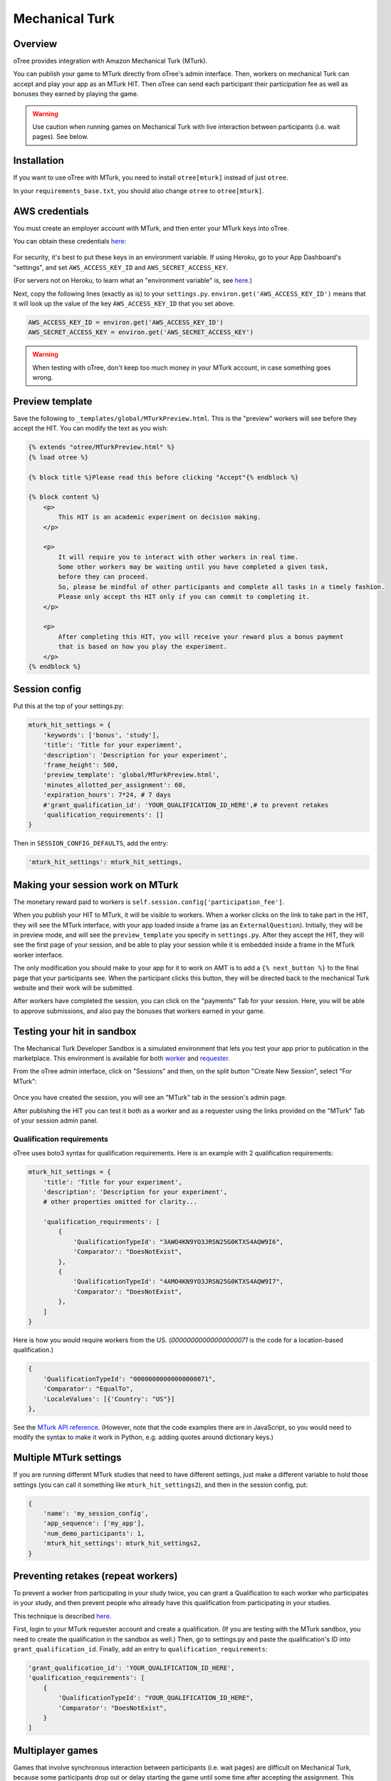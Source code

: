 Mechanical Turk
===============

Overview
--------

oTree provides integration with Amazon Mechanical Turk (MTurk).

You can publish your game to MTurk directly from
oTree's admin interface. Then, workers on mechanical Turk can accept and
play your app as an MTurk HIT. Then oTree can send each participant
their participation fee as well as bonuses they earned by playing the game.

.. warning::

    Use caution when running games on Mechanical Turk with live interaction
    between participants (i.e. wait pages). See below.

.. _v14_mturk:

Installation
------------

If you want to use oTree with MTurk,
you need to install ``otree[mturk]`` instead of just ``otree``.

In your ``requirements_base.txt``, you should also change ``otree`` to ``otree[mturk]``.

AWS credentials
---------------

You must create an employer account with MTurk,
and then enter your MTurk keys into oTree.

You can obtain these credentials `here <https://console.aws.amazon.com/iam/home?#security_credential>`__:

.. figure:: _static/mturk/dNhkOiA.png
   :alt: AWS key

For security, it's best to put these keys in an environment variable.
If using Heroku, go to your App Dashboard's "settings",
and set ``AWS_ACCESS_KEY_ID`` and ``AWS_SECRET_ACCESS_KEY``.

(For servers not on Heroku, to learn what an "environment variable" is,
see `here <http://superuser.com/a/284351>`__.)

Next, copy the following lines (exactly as is) to your ``settings.py``.
``environ.get('AWS_ACCESS_KEY_ID')`` means that it will look up the value of the key
``AWS_ACCESS_KEY_ID`` that you set above.

.. code-block:: python

    AWS_ACCESS_KEY_ID = environ.get('AWS_ACCESS_KEY_ID')
    AWS_SECRET_ACCESS_KEY = environ.get('AWS_SECRET_ACCESS_KEY')

.. warning::

    When testing with oTree, don't keep too much money in your MTurk account,
    in case something goes wrong.

Preview template
----------------

Save the following to ``_templates/global/MTurkPreview.html``.
This is the "preview" workers will see before they accept the HIT.
You can modify the text as you wish:

.. code-block:: html

    {% extends "otree/MTurkPreview.html" %}
    {% load otree %}

    {% block title %}Please read this before clicking "Accept"{% endblock %}

    {% block content %}
        <p>
            This HIT is an academic experiment on decision making.
        </p>

        <p>
            It will require you to interact with other workers in real time.
            Some other workers may be waiting until you have completed a given task,
            before they can proceed.
            So, please be mindful of other participants and complete all tasks in a timely fashion.
            Please only accept ths HIT only if you can commit to completing it.
        </p>

        <p>
            After completing this HIT, you will receive your reward plus a bonus payment
            that is based on how you play the experiment.
        </p>
    {% endblock %}


Session config
--------------

Put this at the top of your settings.py:

.. code-block:: python

    mturk_hit_settings = {
        'keywords': ['bonus', 'study'],
        'title': 'Title for your experiment',
        'description': 'Description for your experiment',
        'frame_height': 500,
        'preview_template': 'global/MTurkPreview.html',
        'minutes_allotted_per_assignment': 60,
        'expiration_hours': 7*24, # 7 days
        #'grant_qualification_id': 'YOUR_QUALIFICATION_ID_HERE',# to prevent retakes
        'qualification_requirements': []
    }

Then in ``SESSION_CONFIG_DEFAULTS``, add the entry:

.. code-block:: python

    'mturk_hit_settings': mturk_hit_settings,

Making your session work on MTurk
---------------------------------

The monetary reward paid to workers is
``self.session.config['participation_fee']``.

When you publish your HIT to MTurk, it will be visible to workers. When
a worker clicks on the link to take part in the HIT, they will see the
MTurk interface, with your app loaded inside a frame (as an
``ExternalQuestion``). Initially, they will be in preview mode, and will
see the ``preview_template`` you specify in ``settings.py``. After they
accept the HIT, they will see the first page of your session, and be
able to play your session while it is embedded inside a frame in the
MTurk worker interface.

The only modification you should make to your app for it to work on AMT
is to add a ``{% next_button %}`` to the final page that your
participants see. When the participant clicks this button, they will be
directed back to the mechanical Turk website and their work will be
submitted.

After workers have completed the session, you can click on the
"payments" Tab for your session. Here, you will be able to approve
submissions, and also pay the bonuses that workers earned in your game.


Testing your hit in sandbox
---------------------------

The Mechanical Turk Developer Sandbox is a simulated environment that
lets you test your app prior to publication in
the marketplace. This environment is available for both
`worker <https://workersandbox.mturk.com/mturk/welcome>`__ and
`requester <https://requester.mturk.com/developer/sandbox>`__.

From the oTree admin interface, click on "Sessions" and then,
on the split button "Create New Session", select "For MTurk":

.. figure:: _static/mturk/create-mturk-session.png

Once you have created the session, you will see an "MTurk" tab in the session's admin page.

After publishing the HIT you can test it both as a worker and as a
requester using the links provided on the "MTurk" Tab of your session admin
panel.

.. _qualification-requirements:

Qualification requirements
~~~~~~~~~~~~~~~~~~~~~~~~~~

oTree uses boto3 syntax for qualification requirements.
Here is an example with 2 qualification requirements:

.. code-block:: python

    mturk_hit_settings = {
        'title': 'Title for your experiment',
        'description': 'Description for your experiment',
        # other properties omitted for clarity...

        'qualification_requirements': [
            {
                'QualificationTypeId': "3AWO4KN9YO3JRSN25G0KTXS4AQW9I6",
                'Comparator': "DoesNotExist",
            },
            {
                'QualificationTypeId': "4AMO4KN9YO3JRSN25G0KTXS4AQW9I7",
                'Comparator': "DoesNotExist",
            },
        ]
    }

Here is how you would require workers from the US.
(`00000000000000000071` is the code for a location-based qualification.)

.. code-block:: python

            {
                'QualificationTypeId': "00000000000000000071",
                'Comparator': "EqualTo",
                'LocaleValues': [{'Country': "US"}]
            },


See the
`MTurk API reference <http://docs.aws.amazon.com/AWSMechTurk/latest/AWSMturkAPI/ApiReference_QualificationRequirementDataStructureArticle.html>`__.
(However, note that the code examples there are in JavaScript, so you would need
to modify the syntax to make it work in Python, e.g. adding quotes around dictionary keys.)

Multiple MTurk settings
-----------------------

If you are running different MTurk studies that need to have different settings,
just make a different variable to hold those settings (you can call it
something like ``mturk_hit_settings2``), and then in the session config,
put:

.. code-block:: python

    {
        'name': 'my_session_config',
        'app_sequence': ['my_app'],
        'num_demo_participants': 1,
        'mturk_hit_settings': mturk_hit_settings2,
    }

Preventing retakes (repeat workers)
-----------------------------------

To prevent a worker from participating in your study twice,
you can grant a Qualification to each worker who participates in your study,
and then prevent people who already have this qualification from participating in your studies.

This technique is described
`here <http://turkrequesters.blogspot.kr/2014/08/how-to-block-past-workers-from-doing.html?spref=tw>`__.

First, login to your MTurk requester account and create a qualification.
(If you are testing with the MTurk sandbox, you need to create the qualification
in the sandbox as well.)
Then, go to settings.py and paste the qualification's ID into ``grant_qualification_id``.
Finally, add an entry to ``qualification_requirements``:

.. code-block:: python

    'grant_qualification_id': 'YOUR_QUALIFICATION_ID_HERE',
    'qualification_requirements': [
        {
            'QualificationTypeId': "YOUR_QUALIFICATION_ID_HERE",
            'Comparator': "DoesNotExist",
        }
    ]


Multiplayer games
-----------------

Games that involve synchronous interaction between participants (i.e.
wait pages) are difficult on Mechanical Turk,
because some participants
drop out or delay starting the game until some time after
accepting the assignment. This causes other participants to be stuck on a wait page,
which can upset your MTurk workers, who then give you negative reviews.

To mitigate this, see the recommendations in :ref:`wait-page-stuck`.
Also, there are some discussions on the
`oTree mailing list <https://groups.google.com/forum/#!forum/otree>`__ on this
subject.

Another issue is with group sizes. When you create a session with N participants
for MTurk, oTree actually creates (N x 2) participants, because spares are needed
in case some MTurk workers start but then return the assignment. This may conflict
with some people's grouping code.

Managing your HITs
------------------

oTree provides the ability to approve/reject assignments,
send bonuses, and expire HITs early.
If you want to do anything beyond this
(e.g. extend expiration date, interact with workers,
send custom bonuses, etc), you will need to install the
`MTurk command-line tools <https://aws.amazon.com/cli/>`__
or use the 3rd party
`Manage HITs Individually <https://manage-hits-individually.s3.amazonaws.com/v4.0/index.html#/credentials>`__
tool.
